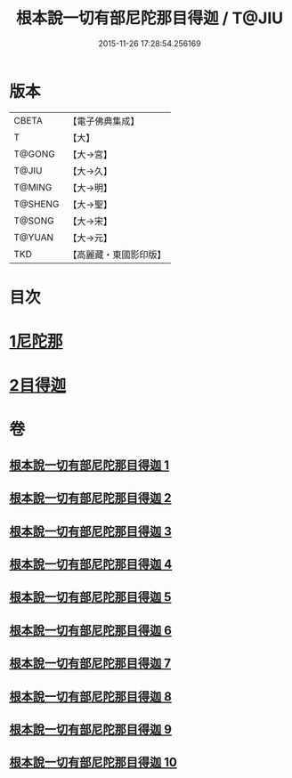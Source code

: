#+TITLE: 根本說一切有部尼陀那目得迦 / T@JIU
#+DATE: 2015-11-26 17:28:54.256169
* 版本
 |     CBETA|【電子佛典集成】|
 |         T|【大】     |
 |    T@GONG|【大→宮】   |
 |     T@JIU|【大→久】   |
 |    T@MING|【大→明】   |
 |   T@SHENG|【大→聖】   |
 |    T@SONG|【大→宋】   |
 |    T@YUAN|【大→元】   |
 |       TKD|【高麗藏・東國影印版】|

* 目次
* [[file:KR6k0033_001.txt::001-0415a6][1尼陀那]]
* [[file:KR6k0033_006.txt::006-0435c5][2目得迦]]
* 卷
** [[file:KR6k0033_001.txt][根本說一切有部尼陀那目得迦 1]]
** [[file:KR6k0033_002.txt][根本說一切有部尼陀那目得迦 2]]
** [[file:KR6k0033_003.txt][根本說一切有部尼陀那目得迦 3]]
** [[file:KR6k0033_004.txt][根本說一切有部尼陀那目得迦 4]]
** [[file:KR6k0033_005.txt][根本說一切有部尼陀那目得迦 5]]
** [[file:KR6k0033_006.txt][根本說一切有部尼陀那目得迦 6]]
** [[file:KR6k0033_007.txt][根本說一切有部尼陀那目得迦 7]]
** [[file:KR6k0033_008.txt][根本說一切有部尼陀那目得迦 8]]
** [[file:KR6k0033_009.txt][根本說一切有部尼陀那目得迦 9]]
** [[file:KR6k0033_010.txt][根本說一切有部尼陀那目得迦 10]]
